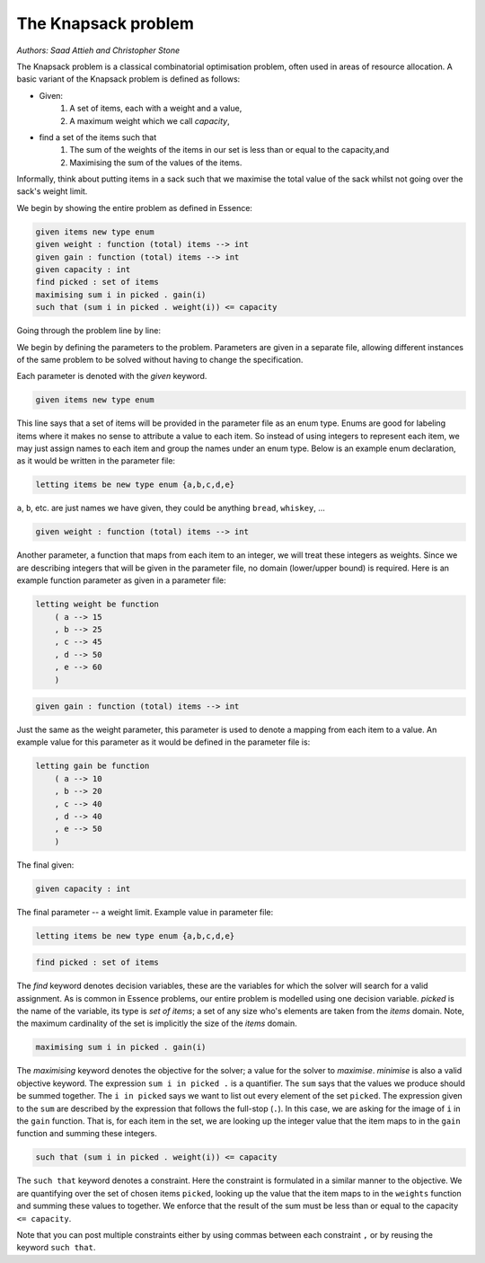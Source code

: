 


The Knapsack problem
-------------------------
*Authors: Saad Attieh and Christopher Stone*

The Knapsack problem is a classical combinatorial optimisation problem, often used in areas of resource allocation. A basic variant of the Knapsack problem is defined as follows:

- Given:
    #. A set of items, each with a weight and a value,
    #. A maximum weight which we call *capacity*,
- find a set of the items such that
    #. The sum of the weights of the items in our set is less than or equal to the capacity,and 
    #. Maximising the sum of the values of the items.

Informally, think about putting items in a sack such that we maximise the total value of the sack whilst not going over the sack's weight limit.

We begin by showing the entire problem as defined in Essence:


.. code-block:: essence

    given items new type enum
    given weight : function (total) items --> int
    given gain : function (total) items --> int
    given capacity : int
    find picked : set of items
    maximising sum i in picked . gain(i)
    such that (sum i in picked . weight(i)) <= capacity

Going through the problem line by line:

We begin by defining the parameters to the problem.  Parameters are given in a separate file, allowing different instances of the same problem to be solved without having to change the specification.

Each parameter is denoted with the *given* keyword.

.. code-block:: essence

    given items new type enum

This line says that a set of items will be provided in the parameter file as an enum type.  Enums are good for labeling items where it makes no sense to attribute a value to each item.  So instead of using integers to represent each item, we may just assign names to each item and group the names under an enum type.   Below is an example enum declaration, as it would be written in the parameter file:

.. code-block:: essence

    letting items be new type enum {a,b,c,d,e}

``a``, ``b``, etc. are just names we have given, they could be anything ``bread``, ``whiskey``, ...  


.. code-block:: essence

    given weight : function (total) items --> int

Another parameter, a function that maps from each item to an integer, we will treat these integers as weights.  Since we are describing integers that will be given in the parameter file, no domain (lower/upper bound) is required.  Here is an example function parameter as given in a parameter file:

.. code-block:: essence

    letting weight be function
        ( a --> 15
        , b --> 25
        , c --> 45
        , d --> 50
        , e --> 60
        )

.. code-block:: essence

    given gain : function (total) items --> int

Just the same as the weight parameter, this parameter is used to denote a mapping from each item to a value.  An example value for this parameter as it would be defined in the parameter file is:

.. code-block:: essence

    letting gain be function
        ( a --> 10
        , b --> 20
        , c --> 40
        , d --> 40
        , e --> 50
        )

The final given:

.. code-block:: essence

    given capacity : int

The final parameter -- a weight limit.  Example value in parameter file:

.. code-block:: essence

    letting items be new type enum {a,b,c,d,e}


.. code-block:: essence

    find picked : set of items

The *find* keyword denotes decision variables, these are the variables for which  the solver will search for a valid assignment. As is common in Essence problems, our entire problem is modelled using one decision variable.  *picked* is the name of the variable, its type is *set of items*; a set of any size who's elements are taken from the *items* domain.  Note, the maximum cardinality of the set is implicitly the size of the *items* domain.

.. code-block:: essence

    maximising sum i in picked . gain(i)

The *maximising* keyword denotes the objective for the solver; a value for the solver to *maximise*.  *minimise* is also a valid objective keyword.  The expression ``sum i in picked .`` is a quantifier. The ``sum`` says that the values we produce should be summed together.  The ``i in picked`` says we want to list out every element of the set ``picked``.  The expression given to the ``sum`` are described by the expression that follows the full-stop (``.``).  In this case, we are asking for the image of ``i`` in the ``gain`` function.  That is, for each item in the set, we are looking up the integer value that the item maps to in the ``gain`` function and summing these integers.
 

.. code-block:: essence

    such that (sum i in picked . weight(i)) <= capacity

The ``such that`` keyword denotes a constraint.  Here the constraint is formulated in a similar manner to the objective.  We are quantifying over the set of chosen items ``picked``, looking up the value that the item maps to in the ``weights`` function and summing these values to together.  We enforce that the result of the sum must be less than or equal to the capacity ``<= capacity``.

Note that you can post multiple constraints either by using commas between each constraint ``,`` or by reusing the keyword ``such that``.
